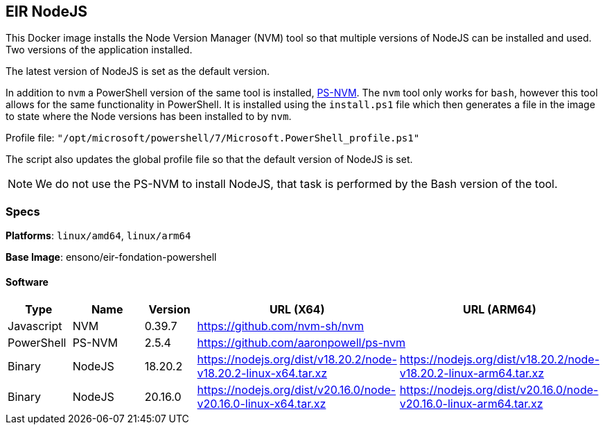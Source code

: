 == EIR NodeJS

This Docker image installs the Node Version Manager (NVM) tool so that multiple versions of NodeJS can be installed and used. Two versions of the application installed.

The latest version of NodeJS is set as the default version.

In addition to `nvm` a PowerShell version of the same tool is installed, https://github.com/aaronpowell/ps-nvm[PS-NVM]. The `nvm` tool only works for `bash`, however this tool allows for the same functionality in PowerShell. It is installed using the `install.ps1` file which then generates  a file in the image to state where the Node versions has been installed to by `nvm`.

Profile file: `"/opt/microsoft/powershell/7/Microsoft.PowerShell_profile.ps1"`

The script also updates the global profile file so that the default version of NodeJS is set.

NOTE: We do not use the PS-NVM to install NodeJS, that task is performed by the Bash version of the tool.

=== Specs

**Platforms**: `linux/amd64`, `linux/arm64`

**Base Image**: ensono/eir-fondation-powershell

==== Software

[cols="1,2,1,2,2",options=header]
|====
| Type | Name | Version | URL (X64) | URL (ARM64)
| Javascript | NVM | 0.39.7 2+| https://github.com/nvm-sh/nvm
| PowerShell | PS-NVM | 2.5.4 2+| https://github.com/aaronpowell/ps-nvm
| Binary | NodeJS | 18.20.2 | https://nodejs.org/dist/v18.20.2/node-v18.20.2-linux-x64.tar.xz | https://nodejs.org/dist/v18.20.2/node-v18.20.2-linux-arm64.tar.xz
| Binary | NodeJS | 20.16.0 | https://nodejs.org/dist/v20.16.0/node-v20.16.0-linux-x64.tar.xz | https://nodejs.org/dist/v20.16.0/node-v20.16.0-linux-arm64.tar.xz
|====

